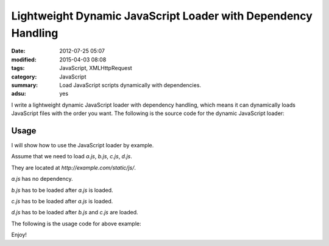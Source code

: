 Lightweight Dynamic JavaScript Loader with Dependency Handling
##############################################################

:date: 2012-07-25 05:07
:modified: 2015-04-03 08:08
:tags: JavaScript, XMLHttpRequest
:category: JavaScript
:summary: Load JavaScript scripts dynamically with dependencies.
:adsu: yes


I write a lightweight dynamic JavaScript loader with dependency handling, which
means it can dynamically loads JavaScript files with the order you want. The
following is the source code for the dynamic JavaScript loader:

.. show_github_file:: siongui userpages content/code/javascript-loader/dynamic.js

Usage
+++++

I will show how to use the JavaScript loader by example.

Assume that we need to load *a.js*, *b.js*, *c.js*, *d.js*.

They are located at *http://example.com/static/js/*.

*a.js* has no dependency.

*b.js* has to be loaded after *a.js* is loaded.

*c.js* has to be loaded after *a.js* is loaded.

*d.js* has to be loaded after *b.js* and *c.js* are loaded.

The following is the usage code for above example:

.. show_github_file:: siongui userpages content/code/javascript-loader/usage.js

Enjoy!
